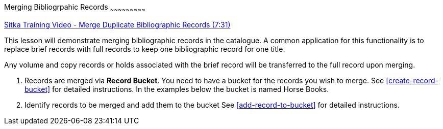Merging Bibliogrpahic Records
~~~~~~~~~~~~~~~~~~~~~~~~~~~

https://goo.gl/91kp4e[Sitka Training Video - Merge Duplicate Bibliographic Records (7:31)]

This lesson will demonstrate merging bibliographic records in the catalogue. A common application for this functionality is to replace brief records with full records to keep one bibliographic record for one title. 

Any volume and copy records or holds associated with the brief record will be transferred to the full record upon merging.

. Records are merged via *Record Bucket*. You need to have a bucket for the records you wish to merge. See xref:create-record-bucket[] for detailed instructions. In the examples below the bucket is named Horse Books.

. Identify records to be merged and add them to the bucket See xref:add-record-to-bucket[] for detailed instructions.
